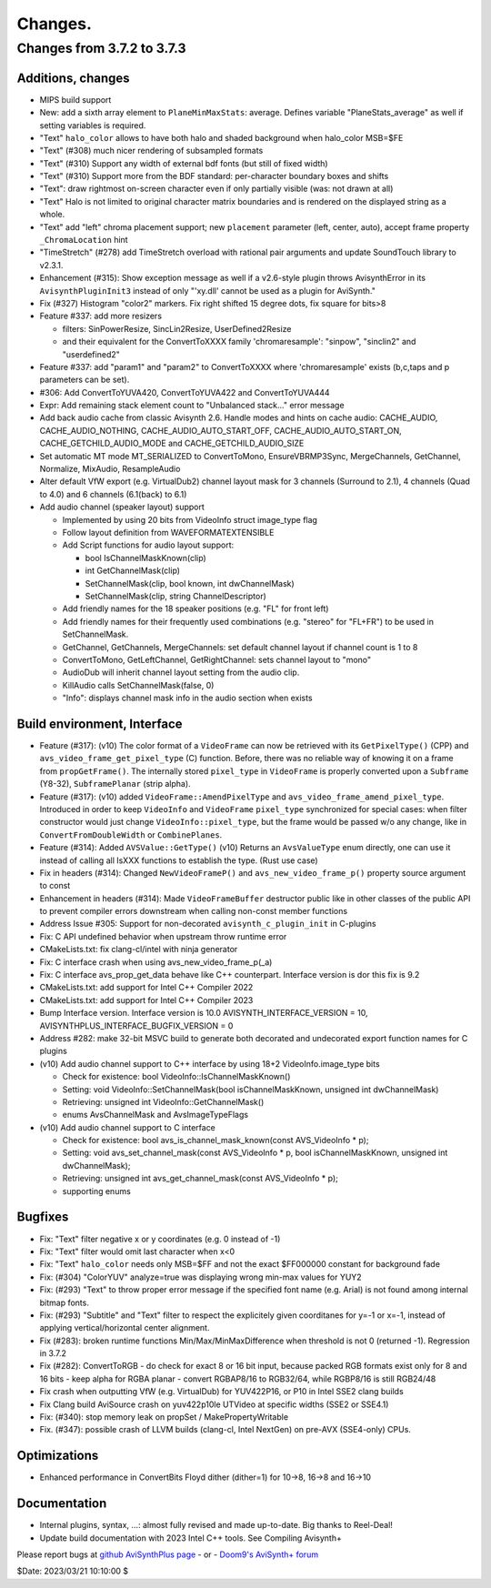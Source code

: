
Changes.
========


Changes from 3.7.2 to 3.7.3
---------------------------

Additions, changes
~~~~~~~~~~~~~~~~~~
- MIPS build support
- New: add a sixth array element to ``PlaneMinMaxStats``: average. Defines variable "PlaneStats_average" as well if setting variables is required.
- "Text" ``halo_color`` allows to have both halo and shaded background when halo_color MSB=$FE
- "Text" (#308) much nicer rendering of subsampled formats
- "Text" (#310) Support any width of external bdf fonts (but still of fixed width)
- "Text" (#310) Support more from the BDF standard: per-character boundary boxes and shifts
- "Text": draw rightmost on-screen character even if only partially visible (was: not drawn at all)
- "Text" Halo is not limited to original character matrix boundaries and is rendered on the displayed string as a whole.
- "Text" add "left" chroma placement support; new ``placement`` parameter (left, center, auto), accept frame property ``_ChromaLocation`` hint
- "TimeStretch" (#278) add TimeStretch overload with rational pair arguments and update SoundTouch library to v2.3.1.
- Enhancement (#315): Show exception message as well if a v2.6-style plugin throws AvisynthError in its ``AvisynthPluginInit3`` instead of only "'xy.dll' cannot be used as a plugin for AviSynth."
- Fix (#327) Histogram "color2" markers. Fix right shifted 15 degree dots, fix square for bits>8
- Feature #337: add more resizers

  - filters: SinPowerResize, SincLin2Resize, UserDefined2Resize
  - and their equivalent for the ConvertToXXXX family 'chromaresample': "sinpow",  "sinclin2" and "userdefined2"

- Feature #337: add "param1" and "param2" to ConvertToXXXX where 'chromaresample' exists (b,c,taps and p parameters can be set).
- #306: Add ConvertToYUVA420, ConvertToYUVA422 and ConvertToYUVA444
- Expr: Add remaining stack element count to "Unbalanced stack..." error message
- Add back audio cache from classic Avisynth 2.6. Handle modes and hints on cache audio:
  CACHE_AUDIO, CACHE_AUDIO_NOTHING, CACHE_AUDIO_AUTO_START_OFF, CACHE_AUDIO_AUTO_START_ON,
  CACHE_GETCHILD_AUDIO_MODE and CACHE_GETCHILD_AUDIO_SIZE
- Set automatic MT mode MT_SERIALIZED to ConvertToMono, EnsureVBRMP3Sync, MergeChannels, GetChannel, Normalize, MixAudio, ResampleAudio
- Alter default VfW export (e.g. VirtualDub2) channel layout mask for 3 channels (Surround to 2.1), 4 channels (Quad to 4.0) and 6 channels (6.1(back) to 6.1)
- Add audio channel (speaker layout) support

  - Implemented by using 20 bits from VideoInfo struct image_type flag
  - Follow layout definition from WAVEFORMATEXTENSIBLE
  - Add Script functions for audio layout support:

    - bool IsChannelMaskKnown(clip)
    - int GetChannelMask(clip)
    - SetChannelMask(clip, bool known, int dwChannelMask)
    - SetChannelMask(clip, string ChannelDescriptor)

  - Add friendly names for the 18 speaker positions (e.g. "FL" for front left)
  - Add friendly names for their frequently used combinations (e.g. "stereo" for "FL+FR")
    to be used in SetChannelMask.

  - GetChannel, GetChannels, MergeChannels: set default channel layout if channel count is 1 to 8
  - ConvertToMono, GetLeftChannel, GetRightChannel: sets channel layout to "mono"
  - AudioDub will inherit channel layout setting from the audio clip.
  - KillAudio calls SetChannelMask(false, 0)
  - "Info": displays channel mask info in the audio section when exists

Build environment, Interface
~~~~~~~~~~~~~~~~~~~~~~~~~~~~
- Feature (#317): (v10) The color format of a ``VideoFrame`` can now be retrieved with its ``GetPixelType()`` (CPP) and ``avs_video_frame_get_pixel_type`` (C)
  function. Before, there was no reliable way of knowing it on a frame from ``propGetFrame()``.
  The internally stored ``pixel_type`` in ``VideoFrame`` is properly converted upon a ``Subframe`` (Y8-32), ``SubframePlanar`` (strip alpha).
- Feature (#317): (v10) added ``VideoFrame::AmendPixelType`` and ``avs_video_frame_amend_pixel_type``.
  Introduced in order to keep ``VideoInfo`` and ``VideoFrame`` ``pixel_type`` synchronized for special cases:
  when filter constructor would just change ``VideoInfo::pixel_type``, but the frame would be passed w/o any change, like in ``ConvertFromDoubleWidth`` or ``CombinePlanes``.
- Feature (#314): Added ``AVSValue::GetType()`` (v10)
  Returns an ``AvsValueType`` enum directly, one can use it instead of calling all IsXXX functions to establish the type. (Rust use case)
- Fix in headers (#314): Changed ``NewVideoFrameP()`` and ``avs_new_video_frame_p()`` property source argument to const
- Enhancement in headers (#314): Made ``VideoFrameBuffer`` destructor public like in other classes of the public API to prevent compiler errors downstream when calling non-const member functions
- Address Issue #305: Support for non-decorated ``avisynth_c_plugin_init`` in C-plugins
- Fix: C API undefined behavior when upstream throw runtime error
- CMakeLists.txt: fix clang-cl/intel with ninja generator
- Fix: C interface crash when using avs_new_video_frame_p(_a)
- Fix: C interface avs_prop_get_data behave like C++ counterpart. Interface version is dor this fix is 9.2
- CMakeLists.txt: add support for Intel C++ Compiler 2022
- CMakeLists.txt: add support for Intel C++ Compiler 2023
- Bump Interface version. Interface version is 10.0
  AVISYNTH_INTERFACE_VERSION = 10,
  AVISYNTHPLUS_INTERFACE_BUGFIX_VERSION = 0
- Address #282: make 32-bit MSVC build to generate both decorated and undecorated export function names for C plugins
- (v10) Add audio channel support to C++ interface by using 18+2 VideoInfo.image_type bits

  - Check for existence: bool VideoInfo::IsChannelMaskKnown()
  - Setting: void VideoInfo::SetChannelMask(bool isChannelMaskKnown, unsigned int dwChannelMask)
  - Retrieving: unsigned int VideoInfo::GetChannelMask()
  - enums AvsChannelMask and AvsImageTypeFlags 

- (v10) Add audio channel support to C interface

  - Check for existence: bool avs_is_channel_mask_known(const AVS_VideoInfo * p);
  - Setting: void avs_set_channel_mask(const AVS_VideoInfo * p, bool isChannelMaskKnown, unsigned int dwChannelMask);
  - Retrieving: unsigned int avs_get_channel_mask(const AVS_VideoInfo * p);
  - supporting enums



Bugfixes
~~~~~~~~
- Fix: "Text" filter negative x or y coordinates (e.g. 0 instead of -1)
- Fix: "Text" filter would omit last character when x<0
- Fix: "Text" ``halo_color`` needs only MSB=$FF and not the exact $FF000000 constant for background fade
- Fix: (#304) "ColorYUV" analyze=true was displaying wrong min-max values for YUY2
- Fix: (#293) "Text" to throw proper error message if the specified font name (e.g. Arial) is not found among internal bitmap fonts.
- Fix: (#293) "Subtitle" and "Text" filter to respect the explicitely given coorditanes for y=-1 or x=-1, 
  instead of applying vertical/horizontal center alignment.
- Fix (#283): broken runtime functions Min/Max/MinMaxDifference when threshold is not 0 (returned -1). Regression in 3.7.2
- Fix (#282): ConvertToRGB
  - do check for exact 8 or 16 bit input, because packed RGB formats exist only for 8 and 16 bits
  - keep alpha for RGBA planar - convert RGBAP8/16 to RGB32/64, while RGBP8/16 is still RGB24/48
- Fix crash when outputting VfW (e.g. VirtualDub) for YUV422P16, or P10 in Intel SSE2 clang builds
- Fix Clang build AviSource crash on yuv422p10le UTVideo at specific widths (SSE2 or SSE4.1)
- Fix: (#340): stop memory leak on propSet / MakePropertyWritable
- Fix. (#347): possible crash of LLVM builds (clang-cl, Intel NextGen) on pre-AVX (SSE4-only) CPUs.

Optimizations
~~~~~~~~~~~~~
- Enhanced performance in ConvertBits Floyd dither (dither=1) for 10->8, 16->8 and 16->10

Documentation
~~~~~~~~~~~~~
- Internal plugins, syntax, ...: almost fully revised and made up-to-date. Big thanks to Reel-Deal!
- Update build documentation with 2023 Intel C++ tools. See Compiling Avisynth+ 


Please report bugs at `github AviSynthPlus page`_ - or - `Doom9's AviSynth+
forum`_

$Date: 2023/03/21 10:10:00 $

.. _github AviSynthPlus page:
    https://github.com/AviSynth/AviSynthPlus
.. _Doom9's AviSynth+ forum:
    https://forum.doom9.org/showthread.php?t=181351
